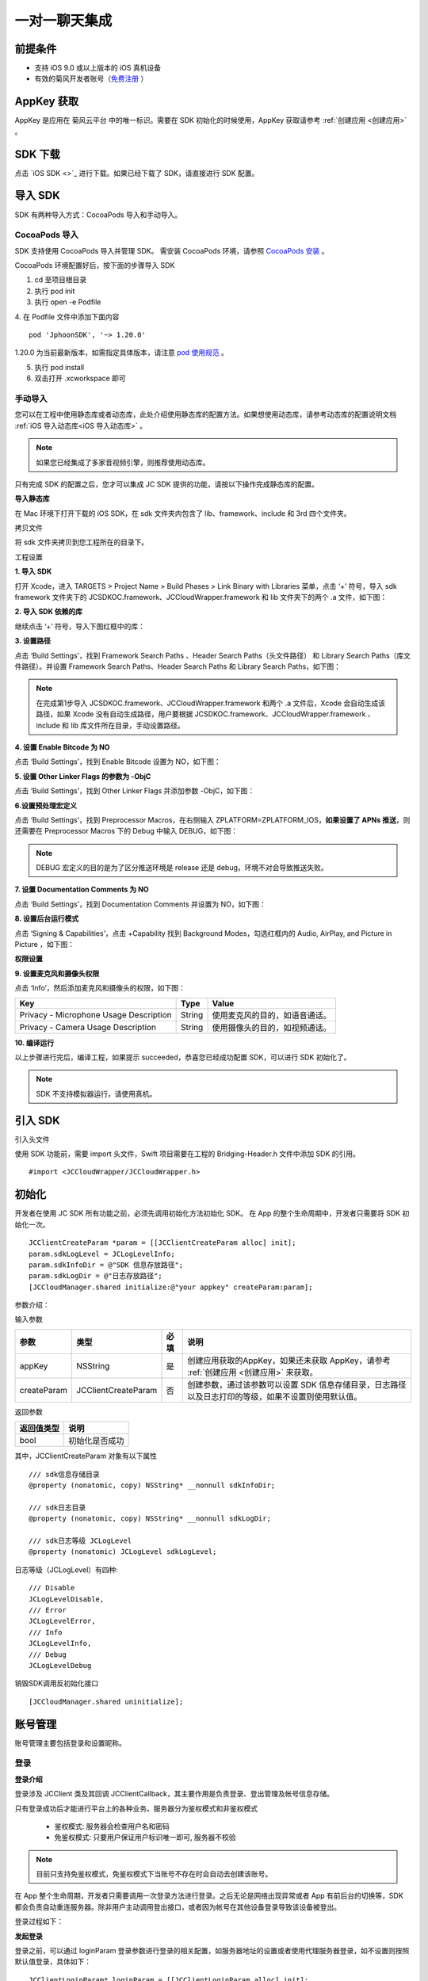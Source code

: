 一对一聊天集成
=========================

.. highlight:: objective-c

前提条件
----------------------

- 支持 iOS 9.0 或以上版本的 iOS 真机设备

- 有效的菊风开发者账号（`免费注册 <http://developer.juphoon.com/signup>`_ ）


AppKey 获取
-------------------------

AppKey 是应用在 菊风云平台 中的唯一标识。需要在 SDK 初始化的时候使用，AppKey 获取请参考 :ref:`创建应用 <创建应用>` 。


SDK 下载
-------------------------

点击 `iOS SDK <>`_ 进行下载。如果已经下载了 SDK，请直接进行 SDK 配置。


导入 SDK
-------------------------

SDK 有两种导入方式：CocoaPods 导入和手动导入。


CocoaPods 导入
>>>>>>>>>>>>>>>>>>>>>>>>>>

SDK 支持使用 CocoaPods 导入并管理 SDK。 需安装 CocoaPods 环境，请参照 `CocoaPods 安装 <https://cocoapods.org/>`_ 。

CocoaPods 环境配置好后，按下面的步骤导入 SDK

1. cd 至项目根目录

2. 执行 pod init

3. 执行 open -e Podfile

4. 在 Podfile 文件中添加下面内容
::

    pod 'JphoonSDK', '~> 1.20.0'

1.20.0 为当前最新版本，如需指定具体版本，请注意 `pod 使用规范 <https://guides.cocoapods.org/using/the-podfile.html>`_  。

5. 执行 pod install

6. 双击打开 .xcworkspace 即可


手动导入
>>>>>>>>>>>>>>>>>>>>>>>>>>

您可以在工程中使用静态库或者动态库，此处介绍使用静态库的配置方法。如果想使用动态库，请参考动态库的配置说明文档 :ref:`iOS 导入动态库<iOS 导入动态库>` 。

.. note::

        如果您已经集成了多家音视频引擎，则推荐使用动态库。

只有完成 SDK 的配置之后，您才可以集成 JC SDK 提供的功能，请按以下操作完成静态库的配置。

**导入静态库**

在 Mac 环境下打开下载的 iOS SDK，在 sdk 文件夹内包含了 lib、framework、include 和 3rd 四个文件夹。

.. image:: images/imLib.png

``拷贝文件``

将 sdk 文件夹拷贝到您工程所在的目录下。

``工程设置``

**1. 导入 SDK**

打开 Xcode，进入 TARGETS > Project Name > Build Phases > Link Binary with Libraries 菜单，点击 ‘+’ 符号，导入 sdk framework 文件夹下的 JCSDKOC.framework、JCCloudWrapper.framework 和 lib 文件夹下的两个 .a 文件，如下图：

.. image:: images/inputimlib.png

**2. 导入 SDK 依赖的库**

继续点击 ‘+’ 符号，导入下图红框中的库：

.. image:: images/inputdepenlib.png

**3. 设置路径**

点击 ‘Build Settings’，找到 Framework Search Paths 、Header Search Paths（头文件路径） 和 Library Search Paths（库文件路径）。并设置 Framework Search Paths、Header Search Paths 和 Library Search Paths，如下图：

.. image:: images/searchpath.png

.. note:: 在完成第1步导入 JCSDKOC.framework、JCCloudWrapper.framework 和两个 .a 文件后，Xcode 会自动生成该路径，如果 Xcode 没有自动生成路径，用户要根据 JCSDKOC.framework、JCCloudWrapper.framework 、include 和 lib 库文件所在目录，手动设置路径。

**4. 设置 Enable Bitcode 为 NO**

点击 ‘Build Settings’，找到 Enable Bitcode 设置为 NO，如下图：

.. image:: images/bitcodeset.png

**5. 设置 Other Linker Flags 的参数为 -ObjC**

点击 ‘Build Settings’，找到 Other Linker Flags 并添加参数 -ObjC，如下图：

.. image:: images/otherlinkflag.png

**6.设置预处理宏定义**

点击 ‘Build Settings’，找到 Preprocessor Macros，在右侧输入 ZPLATFORM=ZPLATFORM_IOS，**如果设置了 APNs 推送**，则还需要在 Preprocessor Macros 下的 Debug 中输入 DEBUG，如下图：

.. image:: images/preprocessorset.png

.. note::

    DEBUG 宏定义的目的是为了区分推送环境是 release 还是 debug，环境不对会导致推送失败。

**7. 设置 Documentation Comments 为 NO**

点击 ‘Build Settings’，找到 Documentation Comments 并设置为 NO，如下图：

.. image:: images/documentset.png

**8. 设置后台运行模式**

点击 ‘Signing & Capabilities’，点击 +Capability 找到 Background Modes，勾选红框内的 Audio, AirPlay, and Picture in Picture ，如下图：

.. image:: images/backgroundmode.png

**权限设置**

**9. 设置麦克风和摄像头权限**

点击 ‘Info’，然后添加麦克风和摄像头的权限，如下图：

.. image:: images/permission.png

.. list-table::
   :header-rows: 1

   * - Key
     - Type
     - Value
   * - Privacy - Microphone Usage Description
     - String
     - 使用麦克风的目的，如语音通话。
   * - Privacy - Camera Usage Description
     - String
     - 使用摄像头的目的，如视频通话。

**10. 编译运行**

以上步骤进行完后，编译工程，如果提示 succeeded，恭喜您已经成功配置 SDK，可以进行 SDK 初始化了。

.. note:: SDK 不支持模拟器运行，请使用真机。


引入 SDK
-------------------------

引入头文件

使用 SDK 功能前，需要 import 头文件，Swift 项目需要在工程的 Bridging-Header.h 文件中添加 SDK 的引用。
::

    #import <JCCloudWrapper/JCCloudWrapper.h>

初始化
-------------------------

开发者在使用 JC SDK 所有功能之前，必须先调用初始化方法初始化 SDK。 在 App 的整个生命周期中，开发者只需要将 SDK 初始化一次。
::

    JCClientCreateParam *param = [[JCClientCreateParam alloc] init];
    param.sdkLogLevel = JCLogLevelInfo;
    param.sdkInfoDir = @"SDK 信息存放路径";
    param.sdkLogDir = @"日志存放路径";
    [JCCloudManager.shared initialize:@"your appkey" createParam:param];


参数介绍：

输入参数

.. list-table::
   :header-rows: 1

   * - 参数
     - 类型
     - 必填
     - 说明
   * - appKey
     - NSString
     - 是
     - 创建应用获取的AppKey，如果还未获取 AppKey，请参考 :ref:`创建应用 <创建应用>` 来获取。
   * - createParam
     - JCClientCreateParam
     - 否
     - 创建参数，通过该参数可以设置 SDK 信息存储目录，日志路径以及日志打印的等级，如果不设置则使用默认值。

返回参数

.. list-table::
   :header-rows: 1

   * - 返回值类型
     - 说明
   * - bool
     - 初始化是否成功

其中，JCClientCreateParam 对象有以下属性
::

    /// sdk信息存储目录
    @property (nonatomic, copy) NSString* __nonnull sdkInfoDir;

    /// sdk日志目录
    @property (nonatomic, copy) NSString* __nonnull sdkLogDir;

    /// sdk日志等级 JCLogLevel
    @property (nonatomic) JCLogLevel sdkLogLevel;

日志等级（JCLogLevel）有四种::

    /// Disable
    JCLogLevelDisable,
    /// Error
    JCLogLevelError,
    /// Info
    JCLogLevelInfo,
    /// Debug
    JCLogLevelDebug


销毁SDK调用反初始化接口
::

    [JCCloudManager.shared uninitialize];


账号管理
-----------------------

账号管理主要包括登录和设置昵称。

登录
>>>>>>>>>>>>>>>>>>>>>

**登录介绍**

登录涉及 JCClient 类及其回调 JCClientCallback，其主要作用是负责登录、登出管理及帐号信息存储。

只有登录成功后才能进行平台上的各种业务。服务器分为鉴权模式和非鉴权模式

 - 鉴权模式: 服务器会检查用户名和密码

 - 免鉴权模式: 只要用户保证用户标识唯一即可, 服务器不校验

.. note::

    目前只支持免鉴权模式，免鉴权模式下当账号不存在时会自动去创建该账号。

在 App 整个生命周期，开发者只需要调用一次登录方法进行登录。之后无论是网络出现异常或者 App 有前后台的切换等，SDK 都会负责自动重连服务器。除非用户主动调用登出接口，或者因为帐号在其他设备登录导致该设备被登出。

登录过程如下：

.. image:: images/loginflow.png

**发起登录**

登录之前，可以通过 loginParam 登录参数进行登录的相关配置，如服务器地址的设置或者使用代理服务器登录，如不设置则按照默认值登录，具体如下：

::

        JCClientLoginParam* loginParam = [[JCClientLoginParam alloc] init];
        //默认国内环境 http:cn.router.justalkcloud.com:8080
        loginParam.serverAddress = @"服务器地址";
        //如果使用代理服务器登录
        loginParam.httpsProxy = @"代理服务器地址";
        //发起登录
        [JCCloudManager.shared.client login:@"手机号码" password:@"密码" loginParam:loginParam];

其中，服务器地址包括国际环境服务器地址和国内环境服务器地址：

**国际环境** 服务器地址默认为 ``http:intl.router.justalkcloud.com:8080`` 。

**国内环境** 服务器地址默认为 ``http:cn.router.justalkcloud.com:8080`` 。

开发者可以使用 **自定义服务器地址 **。

参数介绍：

输入参数

.. list-table::
   :header-rows: 1

   * - 参数
     - 类型
     - 必填
     - 说明
   * - userId
     - NSString
     - 是
     - 用户名，为英文数字和'+' '-' '_' '.'，长度不要超过64字符，'-' '_' '.'不能作为第一个字符
   * - password
     - NSString
     - 是
     - 密码，免鉴权模式密码可以随意输入，但不能为空
   * - loginParam 登录参数，nil则按照默认值登录
     - JCClientLoginParam
     - 否
     - 登录参数，nil则按照默认值登录

返回参数

.. list-table::
   :header-rows: 1

   * - 返回类型
     - 说明
   * - bool
     - true 表示正常执行调用流程，false 表示调用异常，异常错误通过 JCClientCallback 通知

其中，JCClientLoginParam 对象有以下属性
::

    /// 服务器地址，默认国内环境 http:cn.router.justalkcloud.com:8080
    @property (nonatomic, copy) NSString* __nonnull serverAddress;

    /// 设备id，一般模拟器使用，因为模拟器可能获得的设备id都一样
    @property (nonatomic, copy) NSString* __nonnull deviceId;

    /// https代理, 例如 192.168.1.100:3128
    @property (nonatomic, copy) NSString* __nullable httpsProxy;

    /// 登录账号不存在的情况下是否内部自动创建该账号，默认为 true
    @property (nonatomic) bool autoCreateAccount;

    /**
     * @brief 终端类型，如果需要多终端登录，则需要为每一类型的设备设置一个类型
     *
     * 例如需要手机端和PC端同时能登录，则手机端设置 moblie，pc端设为 pc，
     * 在调用 login 接口时会把同一类型登录的其他终端踢下线
     * 调用 relogin 接口如果有该类型终端的登录用户则会登录失败
     */
    @property (nonatomic, strong) NSString* __nonnull terminalType;


登录操作发起后，SDK 与菊风服务器的连接状态将发生变化，当 SDK 与菊风服务器的连接状态发生变化时，SDK 会通过 JCClientCallback 回调上报，开发者可通过实现对应的回调方法进行相应的处理。

登录成功之后，首先会触发登录状态改变（onClientStateChange）回调
::

    -(void)onClientStateChange:(JCClientState)state oldState:(JCClientState)oldState
    {
        if (state == JCClientStateIdle) { // 未登录
           ...
        } else if (state == JCClientStateLogining) { // 登录中
           ...
        } else if (state == JCClientStateLogined) {  // 登录成功
           ...
        } else if (state == JCClientStateLogouting) {  // 登出中
           ...
        }
    }


参数介绍：

.. list-table::
   :header-rows: 1

   * - 参数
     - 类型
     - 说明
   * - state
     - JCClientState
     - 当前状态值
   * - oldState
     - JCClientState
     - 之前状态值


其中，JCClientState 有::

    /// 未初始化
    JCClientStateNotInit,
    /// 未登陆
    JCClientStateIdle,
    /// 登陆中
    JCClientStateLogining,
    /// 登陆成功
    JCClientStateLogined,
    /// 登出中
    JCClientStateLogouting,


之后通过 onLogin 回调上报登录结果
::

    -(void)onLogin:(bool)result reason:(JCClientReason)reason {
        if (result) {
            //界面处理
        } else {
            //界面处理
        }
    }


参数介绍：

.. list-table::
   :header-rows: 1

   * - 参数
     - 类型
     - 说明
   * - result
     - bool
     - true 表示登陆成功，false 表示登陆失败
   * - reason
     - JCClientReason
     - 当 result 为 false 时该值有效


其中，JCClientReason 有
::

    /// 正常
    JCClientReasonNone,
    /// sdk 未初始化
    JCClientReasonSDKNotInit,
    /// 无效的参数
    JCClientReasonInvalidParam,
    /// 函数调用失败
    JCClientReasonCallFunctionError,
    /// 当前状态无法再次登录
    JCClientReasonStateCannotLogin,
    /// 超时
    JCClientReasonTimeOut,
    /// 网络异常
    JCClientReasonNetWork,
    /// appkey 错误
    JCClientReasonAppKey,
    /// 账号密码错误
    JCClientReasonAuth,
    /// 无该用户
    JCClientReasonNoUser,
    /// 被强制登出
    JCClientReasonServerLogout,
    /// 其他设备已登录
    JCClientReasonAnotherDeviceLogined,
    /// 本地请求失败
    JCClientReasonLocalRequest,
    /// 发消息失败
    JCClientReasonSendMessage,
    /// 服务器忙
    JCClientReasonServerBusy,
    /// 服务器不可达
    JCClientReasonServerNotReach,
    /// 服务器不可达
    JCClientReasonServerForbidden,
    /// 服务器不可用
    JCClientReasonServerUnavaliable,
    /// DNS 查询错误
    JCClientReasonDnsQuery,
    /// 服务器内部错误
    JCClientReasonInternal,
    /// 无资源
    JCClientReasonNoResource,
    /// 没有回应验证码
    JCClientReasonNoNonce,
    /// 无效验证码
    JCClientReasonInvalidAuthCode,
    /// token不匹配
    JCClientReasonTokenMismatch,
    /// 其他错误
    JCClientReasonOther = 100,

登录成功之后，SDK 会自动保持与服务器的连接状态，直到用户主动调用登出接口，或者因为帐号在其他设备登录导致该设备被登出。


登出
>>>>>>>>>>>>>>>>>>>>>

登出是指断开与菊风服务器的连接，登出后不能进行平台上的各种业务操作。

登出过程如下：

.. image:: images/logoutflow.png

登出发起
::

    [JCCloudManager.shared.client logout];

登出同样会触发登录状态改变（onClientStateChange）回调

之后将通过 onlogout 回调上报登出结果
::

    -(void)onLogout:(JCClientReason)reason {
        NSLog(@"登出原因是%d", reason);
    }


参数介绍：

.. list-table::
   :header-rows: 1

   * - 参数
     - 类型
     - 说明
   * - reason
     - JCClientReason
     - 登出原因


设置昵称
>>>>>>>>>>>>>>>>>>>>>

开发者可以通过 JCClient 类中的 displayName 属性设置昵称
::

    /**
     *  @brief 昵称，用于通话，消息等，可以更直观的表明身份
     */
    @property (nonatomic, copy) NSString* __nonnull displayName;


示例代码::

    client.displayName = @"小张";

登录集成成功之后，即可进行相关业务的集成。


业务集成
----------------------

一对一会话主要涉及以下几个的类

.. list-table::
   :header-rows: 1

   * - 名称
     - 描述
   * - JCCloudManager
     - 主要用于初始化、管理与cloud相关的所有回调和会话管理
   * - JCCloudDatabase
     - 会话信息的数据库操作（如打开/关闭数据库、获取会话相关的信息、查询、搜索、保存会话信息以及会话的管理等）
   * - JCMessageWrapper
     - 主要用于消息管理，包括发送消息，重发、转发、回复、消息已读、撤回、拉取消息、获取会话列表等
   * - JCMessageFetchManager
     - 主要用于会话同步
   * - JCOperationCacheDeal
     - 主要用于返回操作的结果


会话介绍
>>>>>>>>>>>>>>>>>>>>>>>>

SDK 中用户与同一个对象的聊天信息集合，称为一个会话，用 JCConversationData 对象来表示。会话有单人会话，群组会话等类型。

JCConversationData 对象包含会话id、会话类型、会话对端 UserId、会话名字等属性，详见 JCCloudDatabase.h 文件。

可以调用下面的方法将 JCConversationData 对象转为 string 类型
::

    -(NSString*)toString;


返回参数介绍：

.. list-table::
   :header-rows: 1

   * - 返回值类型
     - 说明
   * - NSString
     - JCConversationData 对象转为 NSString 类型后的值

调用下面的方法判断两个 JCConversationData 对象是否相等
::

    -(bool)isEqual:(id)other;

输入参数

.. list-table::
   :header-rows: 1

   * - 参数
     - 类型
     - 说明
   * - other
     - id
     - JCConversationData 对象

返回参数

.. list-table::
   :header-rows: 1

   * - 返回值类型
     - 说明
   * - bool
     - 是否相等

设置消息监听
>>>>>>>>>>>>>>>>>>>>>>>>>>>

开发者需要遵守 JCCloudManagerDelegate 协议，并实现协议中的方法。当会话或消息状态发生变化时，开发者可通过对应的方法做处理。

协议中的方法请参考 JCCloudManager.h 文件。

会话管理
>>>>>>>>>>>>>>>>>>>>>>>>>>>>>>>>>>>>

会话管理主要涉及 JCCloudDatabase 类中的方法，JCCloudDatabase 是数据库管理类，用于会话的增删改查。

数据库操作要在同一线程中，可以通过调用 JCCloudManager 类中的异步调用方法实现数据库的异步操作

异步操作数据库
+++++++++++++++++++++++++++
::

    [JCCloudManager.shared dispatchIm:^{
       //数据库操作
    }];

    [JCCloudManager.shared dispatchImDelay:^{
        //数据库操作
    } delay:1000];


输入参数介绍：

.. list-table::
   :header-rows: 1

   * - 参数
     - 类型
     - 说明
   * - block
     - void(^)(void)
     - block线程
   * - millisecond
     - int
     - 延迟执行时间


打开/关闭数据库
^^^^^^^^^^^^^^^^^^^^^^^^^^^^^

调用下面的方法打开数据库
::

    bool ret = [JCCloudDatabase open:JCCloudManager.shared.client.userId];

输入参数介绍：

.. list-table::
   :header-rows: 1

   * - 参数
     - 类型
     - 说明
   * - name
     - NSString
     - 用户userId

返回值介绍：

.. list-table::
   :header-rows: 1

   * - 返回值类型
     - 说明
   * - bool
     - 方法是否调用成功


调用下面的方法关闭数据库
::

    [JCCloudDatabase close];


查询会话
+++++++++++++++++++++++++++

查询所有会话
^^^^^^^^^^^^^^^^^^^^^^^^^^^^^

登录成功之后，开发者可以调用下面接口获取 SDK 在本地数据库生成的会话列表，获取到的会话列表按照时间倒序排列，置顶会话会排在最前。
::

    NSArray<JCConversationData*>* conversationsData = [JCCloudDatabase queryConversations];

返回值介绍：

.. list-table::
   :header-rows: 1

   * - 返回值类型
     - 说明
   * - JCConversationData 对象数组
     - 返回数据库中所有的会话

JCConversationData 对象原型请参考 JCCloudDatabase.h 文件。

查询单个会话
^^^^^^^^^^^^^^^^^^^^^^^^^^^^^

查询单个会话有两种方式，开发者可以根据需求选择调用

- 通过会话 id 查询单个会话

::

    JCConversationData* data = [JCCloudDatabase queryConversation:@"会话id"];

输入参数介绍：

.. list-table::
   :header-rows: 1

   * - 参数
     - 类型
     - 说明
   * - conversationId
     - long
     - 会话id

返回值介绍：

.. list-table::
   :header-rows: 1

   * - 返回值类型
     - 说明
   * - JCConversationData
     - 会话对象

- 通过 ServerUid 查询会话

::

    JCConversationData* data = [JCCloudDatabase queryConversationByServerUid:@"服务器会话 uid"];


输入参数介绍：

.. list-table::
   :header-rows: 1

   * - 参数
     - 类型
     - 说明
   * - serverUid
     - NSString
     - 服务器会话 uid

返回值介绍：

.. list-table::
   :header-rows: 1

   * - 返回值类型
     - 说明
   * - JCConversationData
     - 会话对象

获得所有的未读消息数
^^^^^^^^^^^^^^^^^^^^^^^^^^^^^

::

    [JCCloudDatabase getToltalUnreadMessageCount:false];


输入参数介绍：

.. list-table::
   :header-rows: 1

   * - 参数
     - 类型
     - 说明
   * - includeDndConversation
     - bool
     - 是否包含免打扰会话

返回值介绍：

.. list-table::
   :header-rows: 1

   * - 返回值类型
     - 说明
   * - long
     - 所有的未读消息数


获得本地会话 id
^^^^^^^^^^^^^^^^^^^^^^^^^^^^^

根据消息服务器 id 获得本地会话 id

::

    long conversationId = [JCCloudDatabase getConversationByServerMessageId:serverMessageId];

输入参数介绍：

.. list-table::
   :header-rows: 1

   * - 参数
     - 类型
     - 说明
   * - serverMessageId
     - long
     - 消息服务器 id

返回值介绍：

.. list-table::
   :header-rows: 1

   * - 返回值类型
     - 说明
   * - long
     - 本地会话 id


创建会话
+++++++++++++++++++++++++++

发起一对一聊天，首先会根据传入的 serverUid 查询本地数据库有无此会话，没有则会自动创建
::

    long conversationId = [JCCloudDatabase getConversation:@"服务器会话 uid"];

输入参数介绍：

.. list-table::
   :header-rows: 1

   * - 参数
     - 类型
     - 说明
   * - serverUid
     - NSString
     - 服务器会话 uid，一对一实际是对方的个人 uid，群组 id 要创建成功才能获得

返回值介绍：

.. list-table::
   :header-rows: 1

   * - 返回值类型
     - 说明
   * - long
     - 会话id，没有返回 -1

创建会话有两种方式：

- 以当前时间创建

::

    long conversationId = [JCCloudDatabase getOrCreateConversation:JCConversationType1To1 serverUid:@"服务器会话 uid" name:@"会话名字"];


输入参数介绍：

.. list-table::
   :header-rows: 1

   * - 参数
     - 类型
     - 说明
   * - type
     - JCConversationType
     - 会话类型，一对一和群聊
   * - serverUid
     - NSString
     - 服务器会话 uid，一对一实际是对方的个人 uid，群组 id 要创建成功才能获得
   * - name
     - NSString
     - 会话名字，只针对一对一会话有效

其中，JCConversationType 有下面两种::

    /// 一对一
    JCConversationType1To1 = JCMessageChannelType1To1,
    /// 群组
    JCConversationTypeGroup = JCMessageChannelTypeGroup,

返回值介绍：

.. list-table::
   :header-rows: 1

   * - 返回值类型
     - 说明
   * - long
     - 会话id，没有返回 -1


- 通过自定义活跃时间创建，会话排序会根据传入的 activeTime 排列，开发者可根据需求是否需传入会话排序。

::

    long conversationId = [JCCloudDatabase getOrCreateConversation:JCConversationType1To1 serverUid:@"服务器会话 uid" name:@"会话名字" lastActiveTime:lastActiveTime];


输入参数介绍：

.. list-table::
   :header-rows: 1

   * - 参数
     - 类型
     - 说明
   * - type
     - JCConversationType
     - 会话类型，一对一和群聊
   * - serverUid
     - NSString
     - 服务器会话 uid，一对一实际是对方的个人 uid，群组 id 要创建成功才能获得
   * - name
     - NSString
     - 会话名字，只针对一对一会话有效
   * - lastActiveTime
     - long
     - 最后活跃时间,  <=0 则按当前时间

返回值介绍：

.. list-table::
   :header-rows: 1

   * - 返回值类型
     - 说明
   * - long
     - 会话id，没有返回 -1

**相关回调**

创建会话会收到 onConversationAdd（新增会话） 回调
::
    
    -(void)onConversationAdd:(long)conversationId {
        NSLog(@"收到新增会话回调，conversationId %ld", conversationId);
    }


参数介绍：

.. list-table::
   :header-rows: 1

   * - 参数
     - 类型
     - 说明
   * - conversationId
     - long
     - 会话数据库 id


删除会话
+++++++++++++++++++++++++++

删除单个会话
^^^^^^^^^^^^^^^^^^^^^^^^^^^^^

通过传入本地会话 id 删除会话
::

    [JCCloudDatabase deleteConversation:@"本地会话 id"];


输入参数介绍：

.. list-table::
   :header-rows: 1

   * - 参数
     - 类型
     - 说明
   * - conversationId
     - long
     - 会话数据库 id

删除所有会话
^^^^^^^^^^^^^^^^^^^^^^^^^^^^^

::

    [JCCloudDatabase deleteAllConversations];


**相关回调**

删除会话会触发 onConversationDelete 回调

::
    
    -(void)onConversationDelete:(long)conversationId {
        NSLog(@"删除会话回调，conversationId %ld", conversationId);
    }


参数介绍：

.. list-table::
   :header-rows: 1

   * - 参数
     - 类型
     - 说明
   * - conversationId
     - long
     - 会话数据库 id


更新会话
+++++++++++++++++++++++++++

更新会话信息
^^^^^^^^^^^^^^^^^^^^^^^^^^^^^

::

    [JCCloudDatabase updateConversation:@"旧的JCConversationData对象"];


输入参数介绍：

.. list-table::
   :header-rows: 1

   * - 参数
     - 类型
     - 说明
   * - oldConversationData
     - JCConversationData
     - 旧的会话


更新会话名字
^^^^^^^^^^^^^^^^^^^^^^^^^^^^^

::

    [JCCloudDatabase updateConversationNameIfNeed:@"会话服务器id" name:@"会话名称"];


输入参数介绍：

.. list-table::
   :header-rows: 1

   * - 参数
     - 类型
     - 说明
   * - serverUid
     - NSString
     - 会话服务器id
   * - serverUid
     - NSString
     - 服务器会话 uid，一对一实际是对方的个人 uid，群组 id 要创建成功才能获得
   * - name
     - NSString
     - 会话名字，只针对一对一会话有效


**相关回调**

更新会话会触发 onConversationUpdate（会话更新）的回调

::

    -(void)onConversationUpdate:(long)conversationId {
        NSLog(@"会话:%ld 更新", conversationId);
    }


参数介绍：

.. list-table::
   :header-rows: 1

   * - 参数
     - 类型
     - 说明
   * - conversationId
     - long
     - 会话数据库 id

保存草稿
^^^^^^^^^^^^^^^^^^^^^^^^^^^^^

::

    [JCCloudDatabase saveDraft:conversationId content:@"文本内容" contentType:@"text" filePath:@"文件路径"];

输入参数介绍：

.. list-table::
   :header-rows: 1

   * - 参数
     - 类型
     - 说明
   * - conversationId
     - long
     - 会话数据库id
   * - content
     - NSString
     - 文本内容
   * - contentType
     - NSString
     - 类型
   * - filePath
     - NSString
     - 文件路径

清除草稿
^^^^^^^^^^^^^^^^^^^^^^^^^^^^^

::

     [JCCloudDatabase clearDraft:conversationId];


输入参数介绍：

.. list-table::
   :header-rows: 1

   * - 参数
     - 类型
     - 说明
   * - conversationId
     - long
     - 会话数据库id


**相关回调**

::

    -(void)onConversationUpdate:(long)conversationId {
        NSLog(@"会话更新%ld", conversationId);
    }


会话设置
+++++++++++++++++++++++++++

设置会话所有消息本地已读
^^^^^^^^^^^^^^^^^^^^^^^^^^^^^

在会话界面中调用下面的方法将会话所有消息标为本地已读
::

    [JCCloudDatabase markConversationRead:conversationId];

输入参数介绍：

.. list-table::
   :header-rows: 1

   * - 参数
     - 类型
     - 说明
   * - conversationId
     - long
     - 本地会话 id


**相关回调**

更新会话会触发 onConversationUpdate（会话更新）的回调

::

    -(void)onConversationUpdate:(long)conversationId {
        NSLog(@"会话:%ld 更新", conversationId);
    }


参数介绍：

.. list-table::
   :header-rows: 1

   * - 参数
     - 类型
     - 说明
   * - conversationId
     - long
     - 会话数据库 id

设置会话置顶
^^^^^^^^^^^^^^^^^^^^^^^^^^^^^

在会话界面中调用 JCCloudManager 类中的 setConversationPriority 方法设置会话置顶
::

    [JCCloudManager.shared setConversationPriority:conversationId isPriority:true usingBlock:^(bool, int, NSObject * _Nullable) {
        NSLog(@"设置优先级")
    }


输入参数介绍：

.. list-table::
   :header-rows: 1

   * - 参数
     - 类型
     - 说明
   * - conversationId
     - long
     - 本地会话 id
   * - isPriority
     - bool
     - 是否置顶
   * - block
     - CloudOperationBlock
     - 结果函数

**相关回调**

更新会话会触发 onConversationUpdate（会话更新）的回调

::

    -(void)onConversationUpdate:(long)conversationId {
        NSLog(@"会话:%ld 更新", conversationId);
    }


参数介绍：

.. list-table::
   :header-rows: 1

   * - 参数
     - 类型
     - 说明
   * - conversationId
     - long
     - 会话数据库 id

会话免打扰
^^^^^^^^^^^^^^^^^^^^^^^^^^^^^

在会话界面中调用 JCCloudManager 类中的 setConversationDnd 方法设置会话免打扰
::

    [JCCloudManager.shared setConversationDnd:conversationId dnd:true usingBlock:^(bool, int, NSObject * _Nullable) {
        NSLog(@"设置会话免打扰")
    }

输入参数介绍：

.. list-table::
   :header-rows: 1

   * - 参数
     - 类型
     - 说明
   * - conversationId
     - long
     - 会话 id
   * - dnd
     - bool
     - 是否免打扰
   * - block
     - CloudOperationBlock
     - 结果函数


**相关回调**

更新会话会触发 onConversationUpdate（会话更新）的回调

::

    -(void)onConversationUpdate:(long)conversationId {
        NSLog(@"会话:%ld 更新", conversationId);
    }


参数介绍：

.. list-table::
   :header-rows: 1

   * - 参数
     - 类型
     - 说明
   * - conversationId
     - long
     - 会话数据库 id

更新会话图标
^^^^^^^^^^^^^^^^^^^^^^^^^^^^^

::

    [JCCloudDatabase updateConversationIconIfNeed:@"服务器会话 uid" icon:@"会话图标"];

输入参数介绍：

.. list-table::
   :header-rows: 1

   * - 参数
     - 类型
     - 说明
   * - serverUid
     - NSString
     - 服务器会话 uid
   * - icon
     - NSString
     - 会话图标


**相关回调**

更新会话会触发 onConversationUpdate（会话更新）的回调

::

    -(void)onConversationUpdate:(long)conversationId {
        NSLog(@"会话:%ld 更新", conversationId);
    }


参数介绍：

.. list-table::
   :header-rows: 1

   * - 参数
     - 类型
     - 说明
   * - conversationId
     - long
     - 会话数据库 id


消息管理
>>>>>>>>>>>>>>>>>>>>>>>>>>>>>>>>>>>>

消息介绍
+++++++++++++++++++++++++++

SDK 中用于表示消息的对象为 JCConversationMessageData。它是 IM 即时通讯中最关键最重要的类，是传递信息的基本模型。

JCConversationMessageData 对象包含消息id、会话id、发送消息的userId等属性，详见 JCCloudDatabase.h 文件。

消息支持的类型有：文字、文件、图片、表情、位置、语音消息、小视频。

消息发送
+++++++++++++++++++++++++++

发送文本消息
^^^^^^^^^^^^^^^^^^^^^^^^^^^^^

::

    [JCMessageWrapper sendText:JCMessageChannelType1To1 serverUid:@"会话服务器 id" contentType:@"Text" content:@"文本内容" extraParams:nil atAll:false atServerUidList:nil];


输入参数介绍：

.. list-table::
   :header-rows: 1

   * - 参数
     - 类型
     - 说明
   * - type
     - JCMessageChannelType
     - 消息所属会话类型
   * - serverUid
     - NSString
     - 话服务器 id，一对一必须先获得对方 userId 的 serverUid，群聊必须先获得群的 serverUid
   * - contentType
     - NSString
     - 消息类型
   * - content
     - NSString
     - 消息内容
   * - extra
     - NSDictionary<NSString*, NSObject*>
     - 额外信息
   * - atAll
     - bool
     - 是否@全体成员，针对群消息
   * - atServerUidList
     - NSArray<NSString*>
     - @成员的serverUid列表 针对群消息

其中，JCMessageChannelType（消息类型）有::

    /// 一对一消息
    JCMessageChannelType1To1,
    /// 群组消息
    JCMessageChannelTypeGroup,

**相关回调**

发送消息会触发 onConversationMessageAdd（新增消息） 回调 和 onConversationMessageUpdate（消息更新）的回调

::

    //新增消息回调
    -(void)onConversationMessageAdd:(long)conversationId message:(JCConversationMessageData* __nonnull)message {
        NSLog(@"消息:%ld 新增", conversationId);
    }

    //消息更新回调
    -(void)onConversationMessageUpdate:(long)conversationId message:(JCConversationMessageData* __nonnull)message {
        NSLog(@"消息:%ld 更新", conversationId);
    }


参数介绍：

.. list-table::
   :header-rows: 1

   * - 参数
     - 类型
     - 说明
   * - conversationId
     - long
     - 会话数据库 id
   * - message
     - JCConversationMessageData
     - 消息数据库对象

发送文件消息
^^^^^^^^^^^^^^^^^^^^^^^^^^^^^

::

    //发送图片
    [JCMessageWrapper sendFile:JCMessageChannelType1To1 serverUid:@"会话服务器 id" contentType:@"Image" filePath:@"文件路径" thumbPath:@"缩略图路径" size:size duration:0 extraParams:@{"width":"oringinImage.size.width","height":"oringinImage.size.height"} expiredSeconds:expiredSeconds atAll:true atServerUidList:nil];

    //发送视频
    [JCMessageWrapper sendFile:JCMessageChannelType1To1 serverUid:@"会话服务器 id" contentType:@"Video" filePath:@"文件路径" thumbPath:@"缩略图路径" size:size duration:seconds extraParams:@{"width":"thumbImage.size.width","height":"thumbImage.size.height"} expiredSeconds:expiredSeconds atAll:true atServerUidList:nil];

    //发送音频
    [JCMessageWrapper sendFile:JCMessageChannelType1To1 serverUid:@"会话服务器 id" contentType:@"Audio" filePath:@"文件路径" thumbPath:nil size:size duration:seconds extraParams:nil expiredSeconds:expiredSeconds atAll:true atServerUidList:nil];
    
输入参数介绍：

.. list-table::
   :header-rows: 1

   * - 参数
     - 类型
     - 说明
   * - type
     - JCMessageChannelType
     - 消息所属会话类型
   * - serverUid
     - NSString
     - 话服务器 id，一对一必须先获得对方 userId 的 serverUid，群聊必须先获得群的 serverUid
   * - contentType
     - NSString
     - 消息类型
   * - filePath
     - NSString
     - 文件本地路径
   * - thumbPath
     - NSString
     - 缩略图本地路径
   * - size
     - int
     - 文件大小
   * - duration
     - int
     - 文件时长
   * - extraParams
     - NSDictionary<NSString*, NSObject*>
     - 额外信息
   * - expiredSeconds
     - int
     - 过期秒数，-1表示永久
   * - atAll
     - bool
     - 是否@全体成员，针对群消息
   * - atServerUidList
     - NSArray<NSString*>
     - @成员的serverUid列表 针对群消息


发送文件接口调用后会触发 onPreDealFileTransfer 回调，该回调返回 true 表示上层要要对该文件进行处理，处理完需要调用 JCMessageWrapper 类中的 setPreDealFile 方法设置处理后的文件，返回 false 则表示内部继续处理
::

    // 预处理文件发送
    -(bool)onPreDealFileTransfer:(JCConversationMessageData* __nonnull)message;


参数介绍：

.. list-table::
   :header-rows: 1

   * - 参数
     - 类型
     - 说明
   * - message
     - JCConversationMessageData
     - 消息对象

返回值介绍：

.. list-table::
   :header-rows: 1

   * - 返回值类型
     - 说明
   * - bool
     - true 表示上层要要对该文件进行处理，处理完需要调用 JCMessageWrapper.setPreDealFile，false 则内部继续处理

设置处理完的文件
^^^^^^^^^^^^^^^^^^^^^^^^^^^^^
::

    [JCMessageWrapper setPreDealFile:messageId result:true  dealedFilePath:@"处理后的文件路径" dealedFileSize:size];


输入参数介绍：

.. list-table::
   :header-rows: 1

   * - 参数
     - 类型
     - 说明
   * - messageId
     - long
     - 数据库消息 id
   * - result
     - bool
     - 处理结果
   * - dealedFilePath
     - NSString
     - 处理后的文件路径
   * - dealedFileSize
     - int
     - 处理后的文件大小


消息重发
^^^^^^^^^^^^^^^^^^^^^^^^^^^^^


::

    // 重发消息，只针对发送失败消息，会删除原先消息并重新生成一条
    [JCMessageWrapper resendMessage:messageId];

输入参数介绍：

.. list-table::
   :header-rows: 1

   * - 参数
     - 类型
     - 说明
   * - messageId
     - long
     - 数据库消息 id


消息转发
^^^^^^^^^^^^^^^^^^^^^^^^^^^^^

- 单条转发

::

    //转发消息，有文件url和文本消息都可以转发
    [JCMessageWrapper forwordMessage:messageIds serverUids:serverUids];

输入参数介绍：

.. list-table::
   :header-rows: 1

   * - 参数
     - 类型
     - 说明
   * - messageIds
     - NSArray<NSNumber*>
     - 数据库消息 id 列表
   * - serverUids
     - NSArray
     - 会话 serverUid 列表


- 合并转发

::

    //合并转发消息，有文件url和文本消息都可以转发
    [JCMessageWrapper mergeForwordMessage:messageIds serverUids:serverUids title:@"标题"];

输入参数介绍：

.. list-table::
   :header-rows: 1

   * - 参数
     - 类型
     - 说明
   * - messageIds
     - NSArray<NSNumber*>
     - 数据库消息 id 列表
   * - serverUids
     - NSArray
     - 会话 serverUid 列表
   * - title
     - NSString
     - 标题

**相关回调**

发送消息会触发 onConversationMessageAdd（新增消息） 回调 和 onConversationMessageUpdate（消息更新）的回调

::

    //新增消息回调
    -(void)onConversationMessageAdd:(long)conversationId message:(JCConversationMessageData* __nonnull)message {
        NSLog(@"消息:%ld 新增", conversationId);
    }

    //消息更新回调
    -(void)onConversationMessageUpdate:(long)conversationId message:(JCConversationMessageData* __nonnull)message {
        NSLog(@"消息:%ld 更新", conversationId);
    }


参数介绍：

.. list-table::
   :header-rows: 1

   * - 参数
     - 类型
     - 说明
   * - conversationId
     - long
     - 会话数据库 id
   * - message
     - JCConversationMessageData
     - 消息数据库对象


收取消息
+++++++++++++++++++++++++++

收到消息时会收到 onConversationMessageAdd（新增消息） 回调

::

    //新增消息回调
    -(void)onConversationMessageAdd:(long)conversationId message:(JCConversationMessageData* __nonnull)message {
        NSLog(@"消息:%ld 新增", conversationId);
    }


文件消息下载
+++++++++++++++++++++++++++

::

    [JCMessageWrapper downloadFile:messageId fileUrl:@"文件 url" savePath:@"保存路径"];

输入参数介绍：

.. list-table::
   :header-rows: 1

   * - 参数
     - 类型
     - 说明
   * - messageId
     - long
     - 数据库消息 id
   * - fileUrl
     - NSString
     - 文件 url
   * - savePath
     - NSString
     - 保存路径


消息回复
+++++++++++++++++++++++++++

::

    [JCMessageWrapper replyMessage:messageId content:@"消息内容"];


输入参数介绍：

.. list-table::
   :header-rows: 1

   * - 参数
     - 类型
     - 说明
   * - messageId
     - long
     - 本地数据库消息 id
   * - content
     - NSString
     - 回复内容


消息拉取
+++++++++++++++++++++++++++

获取服务器会话列表
^^^^^^^^^^^^^^^^^^^^^^^^^^^^^

::

    [JCMessageWrapper refreshConversations:beginTime usingBlock:^(bool, int, NSObject * _Nullable) {
        NSLog(@"获取服务器会话列表");
    }];


输入参数介绍：

.. list-table::
   :header-rows: 1

   * - 参数
     - 类型
     - 说明
   * - beginTime
     - long
     - 在此时间以后的活跃会话，单位毫秒，JCCloudDatabase 中 getServerConversationQueryTime 获得最后一次拉取的服务器时间
   * - block
     - MessageOperationBlock
     - 结果函数，成功则 block 的 obj 为 JCServerConversationData 列表


拉取消息
^^^^^^^^^^^^^^^^^^^^^^^^^^^^^

::

    [JCMessageWrapper fetchMessages:@"会话服务器id" dbMessageId:dbMessageId count:5 usingBlock:^(bool, int, NSObject * _Nullable) {
        NSLog(@"拉取消息");
    }];

输入参数介绍：

.. list-table::
   :header-rows: 1

   * - 参数
     - 类型
     - 说明
   * - serverUid
     - NSString
     - 会话服务器id
   * - dbMessageId
     - long
     - 起始本地数据库消息id, -1 表示从最新一条开始取
   * - count
     - int
     - 消息条数不包括(dbMessageId)
   * - block
     - MessageOperationBlock
     - 结果函数，obj 无数据返回




消息设置
+++++++++++++++++++++++++++

将会话中的所有消息置为已读
^^^^^^^^^^^^^^^^^^^^^^^^^^^^^

::

    // 将该会话所有消息置为已读，并按照内部逻辑设置服务器已读
    [JCMessageWrapper markRead:conversationId];

输入参数介绍：

.. list-table::
   :header-rows: 1

   * - 参数
     - 类型
     - 说明
   * - conversationId
     - long
     - 数据库会话 id

**相关回调**

消息标为已读会触发 onConversationMessageUpdate（消息更新）的回调

::

    //消息更新回调
    -(void)onConversationMessageUpdate:(long)conversationId message:(JCConversationMessageData* __nonnull)message {
        NSLog(@"消息:%ld 更新", conversationId);
    }


参数介绍：

.. list-table::
   :header-rows: 1

   * - 参数
     - 类型
     - 说明
   * - conversationId
     - long
     - 会话数据库 id
   * - message
     - JCConversationMessageData
     - 消息数据库对象

消息撤回
^^^^^^^^^^^^^^^^^^^^^^^^^^^^^

::

    [JCMessageWrapper withdrawalMessage:JCMessageChannelType1To1 serverUid:@" 会话服务器 id" dbMessageId:dbMessageId usingBlock:^(bool, int, NSObject * _Nullable) {
        NSLog(@"消息撤回");
    }];


输入参数介绍：

.. list-table::
   :header-rows: 1

   * - 参数
     - 类型
     - 说明
   * - type
     - JCMessageChannelType
     - 消息所属会话类型
   * - serverUid
     - NSString
     - 会话服务器 id
   * - dbMessageId
     - long
     - 数据库消息id
   * - block
     - MessageOperationBlock
     - 结果函数，obj 无数据返回

**相关回调**

消息撤回会触发 onConversationMessageUpdate（消息更新）的回调

::

    //消息更新回调
    -(void)onConversationMessageUpdate:(long)conversationId message:(JCConversationMessageData* __nonnull)message {
        NSLog(@"消息:%ld 更新", conversationId);
    }


参数介绍：

.. list-table::
   :header-rows: 1

   * - 参数
     - 类型
     - 说明
   * - conversationId
     - long
     - 会话数据库 id
   * - message
     - JCConversationMessageData
     - 消息数据库对象



消息删除
+++++++++++++++++++++++++++

单条消息删除
^^^^^^^^^^^^^^^^^^^^^^^^^^^^^

::

    //删除消息
    [JCMessageWrapper deleteMessage:messageId];


输入参数介绍：

.. list-table::
   :header-rows: 1

   * - 参数
     - 类型
     - 说明
   * - messageId
     - long
     - 数据库消息 id

批量消息删除
^^^^^^^^^^^^^^^^^^^^^^^^^^^^^

::

    [JCMessageWrapper deleteMessages:messageIds];


输入参数介绍：

.. list-table::
   :header-rows: 1

   * - 参数
     - 类型
     - 说明
   * - messageIds
     - NSArray<NSNumber*>
     - 消息数据库id列表

删除会话所有消息
^^^^^^^^^^^^^^^^^^^^^^^^^^^^^

::

    [JCMessageWrapper deleteMessagesByConversationId:conversationId];


输入参数介绍：

.. list-table::
   :header-rows: 1

   * - 参数
     - 类型
     - 说明
   * - conversationId
     - long
     - 会话数据库id

**相关回调**

发送消息会触发 onConversationMessageDelete（新增消息） 回调 和 onConversationMessageUpdate（消息更新）的回调

::

    //消息删除，会话删除导致的消息删除不上报
    -(void)onConversationMessageDelete:(long)conversationId message:(JCConversationMessageData* __nonnull)message {
          NSLog(@"消息:%ld 删除", conversationId);
    }

    //消息更新回调
    -(void)onConversationMessageUpdate:(long)conversationId message:(JCConversationMessageData* __nonnull)message {
        NSLog(@"消息:%ld 更新", conversationId);
    }


参数介绍：

.. list-table::
   :header-rows: 1

   * - 参数
     - 类型
     - 说明
   * - conversationId
     - long
     - 会话数据库 id
   * - message
     - JCConversationMessageData
     - 消息数据库对象


通话消息插入
+++++++++++++++++++++++++++

如果需要拨打音视频通话，需要手动调用下面的方法将通话消息插入
::

    [JCMessageWrapper addCallMessage:@"会话服务器id" senderUid:@"发送者服务器id" contentType:@"Call" item:item];


输入参数介绍：

.. list-table::
   :header-rows: 1

   * - 参数
     - 类型
     - 说明
   * - serverUid
     - NSString
     - 会话服务器id
   * - senderUid
     - NSString
     - 发送者服务器id
   * - contentType
     - NSString
     - 内容类型
   * - item
     - JCCallItem
     - 通话对象

返回值介绍：

.. list-table::
   :header-rows: 1

   * - 返回值类型
     - 说明
   * - long
     - 消息id，失败返回 -1

**相关回调**

消息插入会触发 onConversationMessageAdd（新增消息） 回调

::

    //新增消息回调
    -(void)onConversationMessageAdd:(long)conversationId message:(JCConversationMessageData* __nonnull)message {
        NSLog(@"消息:%ld 新增", conversationId);
    }


参数介绍：

.. list-table::
   :header-rows: 1

   * - 参数
     - 类型
     - 说明
   * - conversationId
     - long
     - 会话数据库 id
   * - message
     - JCConversationMessageData
     - 消息数据库对象


消息更新
+++++++++++++++++++++++++++

::

    [JCMessageWrapper updateMessageFilePath:messageId filePath:@"文件路径"];


输入参数介绍：

.. list-table::
   :header-rows: 1

   * - 参数
     - 类型
     - 说明
   * - messageId
     - long
     - 消息数据库id
   * - filePath
     - NSString
     - 文件路径

**相关回调**

消息更新会触发 onConversationMessageUpdate（消息更新）的回调

::

    //消息更新回调
    -(void)onConversationMessageUpdate:(long)conversationId message:(JCConversationMessageData* __nonnull)message {
        NSLog(@"消息:%ld 更新", conversationId);
    }


参数介绍：

.. list-table::
   :header-rows: 1

   * - 参数
     - 类型
     - 说明
   * - conversationId
     - long
     - 会话数据库 id
   * - message
     - JCConversationMessageData
     - 消息数据库对象


消息查询
+++++++++++++++++++++++++++

查询一条消息
^^^^^^^^^^^^^^^^^^^^^^^^^^^^^

::

    [JCCloudDatabase queryMessage:messageId];

/**
 *  @brief  查询一条消息
 *  @param  messageId 消息数据库id
 *  @return 消息对象, 没有则返回 nil
 */
+(JCConversationMessageData*)queryMessage:(long)messageId;

输入参数介绍：

.. list-table::
   :header-rows: 1

   * - 参数
     - 类型
     - 说明
   * - messageId
     - long
     - 消息数据库id

返回值介绍：

.. list-table::
   :header-rows: 1

   * - 返回值类型
     - 说明
   * - JCConversationMessageData
     - 消息对象, 没有则返回 nil

其中，JCConversationMessageData 对象原型请查看 JCCloudDatabase.h 文件。

查询本地数据库消息
^^^^^^^^^^^^^^^^^^^^^^^^^^^^^

::

    NSArray<JCConversationMessageData*> *messageData = [JCCloudDatabase queryMessages:conversationId count:10 timestamp:lastTimestamp beforeTimestamp:false];

输入参数介绍：

.. list-table::
   :header-rows: 1

   * - 参数
     - 类型
     - 说明
   * - conversationId
     - long
     - 会话数据库id
   * - count
     - int
     - 消息条数,  -1 表示符合条件的所有消息
   * - timestamp
     - long
     - 时间位置，-1 表示从最新开始查之前的
   * - beforeTimestamp
     - bool
     - timestamp 不为 -1 才有意义， true 表示在 timestamp 值之前的消息，不包含该时间消息

返回值介绍：

.. list-table::
   :header-rows: 1

   * - 返回值类型
     - 说明
   * - NSArray<JCConversationMessageData*>
     - 消息列表


查询最后一条消息本地数据库 id
^^^^^^^^^^^^^^^^^^^^^^^^^^^^^

::

    [JCCloudDatabase getLastMessageId:conversationId];


输入参数介绍：

.. list-table::
   :header-rows: 1

   * - 参数
     - 类型
     - 说明
   * - conversationId
     - long
     - 会话数据库 id

返回值介绍：

.. list-table::
   :header-rows: 1

   * - 返回值类型
     - 说明
   * - long
     - 本地数据库消息id

查询最后一条有服务器标识的消息服务器id
^^^^^^^^^^^^^^^^^^^^^^^^^^^^^^^^^^^^^^^^^^^^^^^^^^^^^^^^^^

::

    [JCCloudDatabase getLastServerMessageId:conversationId];


输入参数介绍：

.. list-table::
   :header-rows: 1

   * - 参数
     - 类型
     - 说明
   * - conversationId
     - long
     - 会话数据库id

返回值介绍：

.. list-table::
   :header-rows: 1

   * - 返回值类型
     - 说明
   * - long
     - 服务器消息id

- 查询回复的消息

::

    JCReplySearchData *searchData = [JCCloudDatabase searchReplyData:serverMessageId];

输入参数介绍：

.. list-table::
   :header-rows: 1

   * - 参数
     - 类型
     - 说明
   * - serverMessageId
     - long
     - 消息数据库id

其中，JCReplySearchData 原型请查看 JCCloudDatabase.h 文件。

返回值介绍：

.. list-table::
   :header-rows: 1

   * - 返回值类型
     - 说明
   * - JCReplySearchData
     - 回复消息搜索数据对象


消息搜索
+++++++++++++++++++++++++++

搜索本地文本消息
^^^^^^^^^^^^^^^^^^^^^^^^^^^^^

::

    [JCCloudDatabase searchMessage:@"搜索关键字" contentTypes:@[@"Image", @"Text"] conversationId:conversationId];

输入参数介绍：

.. list-table::
   :header-rows: 1

   * - 参数
     - 类型
     - 说明
   * - key
     - NSString
     - 搜索关键字
   * - contentTypes
     - NSArray<NSString*>
     - 内容类型
   * - conversationId
     - long
     - 会话id，-1表示所有会话

返回值介绍：

.. list-table::
   :header-rows: 1

   * - 返回值类型
     - 说明
   * - JCConversationMessageData
     - 搜索到的消息对象

搜索包含搜索关键字的会话信息
^^^^^^^^^^^^^^^^^^^^^^^^^^^^^

::

    NSArray<JCMessageSearchData*> *searchData = [JCCloudDatabase searchMessage:@"搜索关键字" contentTypes:@[@"Image", @"Text"]];


输入参数介绍：

.. list-table::
   :header-rows: 1

   * - 参数
     - 类型
     - 说明
   * - key
     - NSString
     - 搜索关键字
   * - contentTypes
     - NSArray<NSString*>
     - 内容类型

返回值介绍：

.. list-table::
   :header-rows: 1

   * - 返回值类型
     - 说明
   * - NSArray<JCMessageSearchData*>
     - 包含搜索关键字的会话信息列表

其中，JCMessageSearchData 有以下属性::

    /// 会话信息
    @property (nonatomic, strong) JCConversationData* conversation;
    /// 最后一条匹配消息信息
    @property (nonatomic, strong) JCConversationMessageData* lastMessageData;
    /// 消息条数
    @property (nonatomic) long count;

根据消息类型搜索本地消息
^^^^^^^^^^^^^^^^^^^^^^^^^^^^^

::

    //根据消息类型搜索本地消息，一般用于搜索文件消息
    NSArray<JCConversationMessageData*> *messageData = [JCCloudDatabase searchMessageByContentType:@[@"Image", @"Video"] conversationId:conversationId];

输入参数介绍：

.. list-table::
   :header-rows: 1

   * - 参数
     - 类型
     - 说明
   * - contentTypes
     - NSArray<NSString*>
     - 消息类型数组
   * - conversationId
     - long
     - 会话id，-1表示所有会话

返回值介绍：

.. list-table::
   :header-rows: 1

   * - 返回值类型
     - 说明
   * - NSArray<JCConversationMessageData*>
     - 会话消息列表


联系人管理
>>>>>>>>>>>>>>>>>>>>>>>>>>>>>>>>>>>>


保存服务器联系人
+++++++++++++++++++++++++++

::

    [JCCloudDatabase dealServerContact:contact];

输入参数介绍：

.. list-table::
   :header-rows: 1

   * - 参数
     - 类型
     - 说明
   * - contact
     - JCAccountContact
     - JCAccountContact 对象

其中， JCAccountContact 有以下属性::

    @property (nonatomic, copy) NSString *serverUid;

    @property (nonatomic) JCAccountContactType type;

    @property (nonatomic, copy) NSString *displayName;

    @property (nonatomic, copy) NSString *tag;

    @property (nonatomic) bool dnd;

    @property (nonatomic) JCAccountContactChangeState changeType;

JCAccountContactChangeState 有以下状态::

    /// 新增
    JCAccountContactChangeStateAdd = 0,
    /// 更新
    JCAccountContactChangeStateUpdate,
    /// 删除
    JCAccountContactChangeStateRemove,


查询本地保存的服务器联系人
+++++++++++++++++++++++++++

::

    JCServerContactData *contactData = [JCCloudDatabase queryServerContact:serverUid];


输入参数介绍：

.. list-table::
   :header-rows: 1

   * - 参数
     - 类型
     - 说明
   * - serverUid
     - NSString
     -  服务器的会话 id

返回值介绍：

.. list-table::
   :header-rows: 1

   * - 返回值类型
     - 说明
   * - JCServerContactData
     - JCServerContactData 对象

其中，JCServerContactData(服务器联系人数据) 有以下属性::

    /// server uid
    @property (nonatomic, strong) NSString* server_uid;
    /// 类型
    @property (nonatomic) JCAccountContactType type;
    /// 昵称
    @property (nonatomic, strong) NSString* display_name;
    /// tag
    @property (nonatomic, strong) NSDictionary* tag;
    /// 免打扰
    @property (nonatomic) bool dnd;
    /// user_id
    @property (nonatomic, strong) NSString* user_id;

查询本地保存的服务器联系人列表
+++++++++++++++++++++++++++

::

    NSArray<JCServerContactData*> *contactDataAry = [JCCloudDatabase queryServerContacts];

返回值介绍：

.. list-table::
   :header-rows: 1

   * - 返回值类型
     - 说明
   * - NSArray<JCServerContactData*>
     - JCServerContactData 对象列表

刷新服务器联系人
+++++++++++++++++++++++++++

调用 JCCloudManager 类中的 refreshContacts 方法刷新服务器联系人

::

    [JCCloudManager.shared refreshContacts:^(bool, int, NSObject * _Nullable) {
        NSLog(@"刷新服务器联系人");
    }];


输入参数介绍：

.. list-table::
   :header-rows: 1

   * - 参数
     - 类型
     - 说明
   * - block
     - CloudOperationBlock
     - 结果函数


拨打音视频电话
>>>>>>>>>>>>>>>>>>>>>>>>>>>>>>>>>>>>

除了发消息之外，SDK 还提供拨打音视频通话的功能。具体参考 `一对一视频通话 <http://developer.juphoon.com/cn/document/oto_video/index.php>`_ 和 `一对一语音通话 <http://developer.juphoon.com/cn/document/oto_audio/index.php>`_ 。
